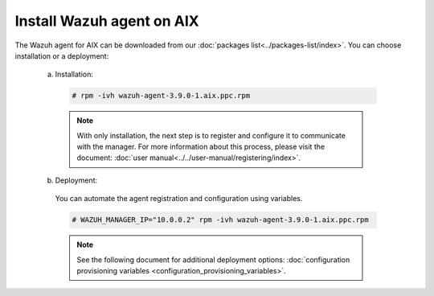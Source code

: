 .. Copyright (C) 2019 Wazuh, Inc.

.. _wazuh_agent_aix:

Install Wazuh agent on AIX
==============================

The Wazuh agent for AIX can be downloaded from our :doc:`packages list<../packages-list/index>`. You can choose installation or a deployment:

  a) Installation:

    .. code-block:: console

      # rpm -ivh wazuh-agent-3.9.0-1.aix.ppc.rpm

    .. note:: With only installation, the next step is to register and configure it to communicate with the manager. For more information about this process, please visit the document: :doc:`user manual<../../user-manual/registering/index>`.

  b) Deployment:

    You can automate the agent registration and configuration using variables. 

    .. code-block:: console

      # WAZUH_MANAGER_IP="10.0.0.2" rpm -ivh wazuh-agent-3.9.0-1.aix.ppc.rpm  

    .. note:: See the following document for additional deployment options: :doc:`configuration provisioning variables <configuration_provisioning_variables>`.   

